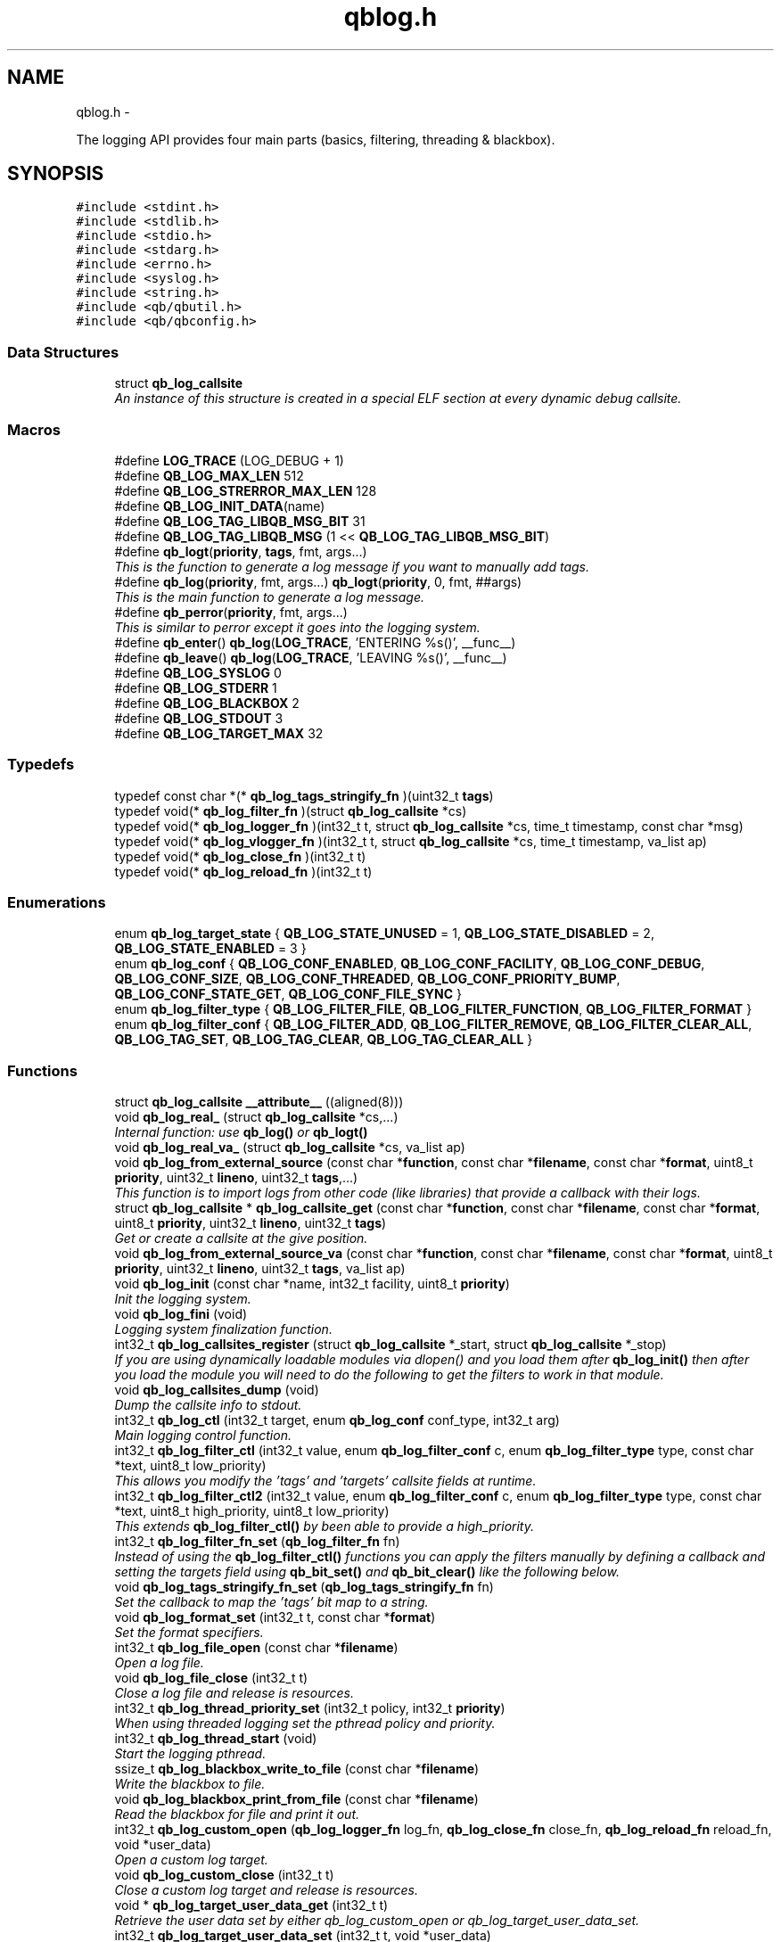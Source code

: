 .TH "qblog.h" 3 "Mon Sep 10 2012" "Version 0.14.2" "libqb" \" -*- nroff -*-
.ad l
.nh
.SH NAME
qblog.h \- 
.PP
The logging API provides four main parts (basics, filtering, threading & blackbox)\&.  

.SH SYNOPSIS
.br
.PP
\fC#include <stdint\&.h>\fP
.br
\fC#include <stdlib\&.h>\fP
.br
\fC#include <stdio\&.h>\fP
.br
\fC#include <stdarg\&.h>\fP
.br
\fC#include <errno\&.h>\fP
.br
\fC#include <syslog\&.h>\fP
.br
\fC#include <string\&.h>\fP
.br
\fC#include <qb/qbutil\&.h>\fP
.br
\fC#include <qb/qbconfig\&.h>\fP
.br

.SS "Data Structures"

.in +1c
.ti -1c
.RI "struct \fBqb_log_callsite\fP"
.br
.RI "\fIAn instance of this structure is created in a special ELF section at every dynamic debug callsite\&. \fP"
.in -1c
.SS "Macros"

.in +1c
.ti -1c
.RI "#define \fBLOG_TRACE\fP   (LOG_DEBUG + 1)"
.br
.ti -1c
.RI "#define \fBQB_LOG_MAX_LEN\fP   512"
.br
.ti -1c
.RI "#define \fBQB_LOG_STRERROR_MAX_LEN\fP   128"
.br
.ti -1c
.RI "#define \fBQB_LOG_INIT_DATA\fP(name)"
.br
.ti -1c
.RI "#define \fBQB_LOG_TAG_LIBQB_MSG_BIT\fP   31"
.br
.ti -1c
.RI "#define \fBQB_LOG_TAG_LIBQB_MSG\fP   (1 << \fBQB_LOG_TAG_LIBQB_MSG_BIT\fP)"
.br
.ti -1c
.RI "#define \fBqb_logt\fP(\fBpriority\fP, \fBtags\fP, fmt, args\&.\&.\&.)"
.br
.RI "\fIThis is the function to generate a log message if you want to manually add tags\&. \fP"
.ti -1c
.RI "#define \fBqb_log\fP(\fBpriority\fP, fmt, args\&.\&.\&.)   \fBqb_logt\fP(\fBpriority\fP, 0, fmt, ##args)"
.br
.RI "\fIThis is the main function to generate a log message\&. \fP"
.ti -1c
.RI "#define \fBqb_perror\fP(\fBpriority\fP, fmt, args\&.\&.\&.)"
.br
.RI "\fIThis is similar to perror except it goes into the logging system\&. \fP"
.ti -1c
.RI "#define \fBqb_enter\fP()   \fBqb_log\fP(\fBLOG_TRACE\fP, 'ENTERING %s()', __func__)"
.br
.ti -1c
.RI "#define \fBqb_leave\fP()   \fBqb_log\fP(\fBLOG_TRACE\fP, 'LEAVING %s()', __func__)"
.br
.ti -1c
.RI "#define \fBQB_LOG_SYSLOG\fP   0"
.br
.ti -1c
.RI "#define \fBQB_LOG_STDERR\fP   1"
.br
.ti -1c
.RI "#define \fBQB_LOG_BLACKBOX\fP   2"
.br
.ti -1c
.RI "#define \fBQB_LOG_STDOUT\fP   3"
.br
.ti -1c
.RI "#define \fBQB_LOG_TARGET_MAX\fP   32"
.br
.in -1c
.SS "Typedefs"

.in +1c
.ti -1c
.RI "typedef const char *(* \fBqb_log_tags_stringify_fn\fP )(uint32_t \fBtags\fP)"
.br
.ti -1c
.RI "typedef void(* \fBqb_log_filter_fn\fP )(struct \fBqb_log_callsite\fP *cs)"
.br
.ti -1c
.RI "typedef void(* \fBqb_log_logger_fn\fP )(int32_t t, struct \fBqb_log_callsite\fP *cs, time_t timestamp, const char *msg)"
.br
.ti -1c
.RI "typedef void(* \fBqb_log_vlogger_fn\fP )(int32_t t, struct \fBqb_log_callsite\fP *cs, time_t timestamp, va_list ap)"
.br
.ti -1c
.RI "typedef void(* \fBqb_log_close_fn\fP )(int32_t t)"
.br
.ti -1c
.RI "typedef void(* \fBqb_log_reload_fn\fP )(int32_t t)"
.br
.in -1c
.SS "Enumerations"

.in +1c
.ti -1c
.RI "enum \fBqb_log_target_state\fP { \fBQB_LOG_STATE_UNUSED\fP =  1, \fBQB_LOG_STATE_DISABLED\fP =  2, \fBQB_LOG_STATE_ENABLED\fP =  3 }"
.br
.ti -1c
.RI "enum \fBqb_log_conf\fP { \fBQB_LOG_CONF_ENABLED\fP, \fBQB_LOG_CONF_FACILITY\fP, \fBQB_LOG_CONF_DEBUG\fP, \fBQB_LOG_CONF_SIZE\fP, \fBQB_LOG_CONF_THREADED\fP, \fBQB_LOG_CONF_PRIORITY_BUMP\fP, \fBQB_LOG_CONF_STATE_GET\fP, \fBQB_LOG_CONF_FILE_SYNC\fP }"
.br
.ti -1c
.RI "enum \fBqb_log_filter_type\fP { \fBQB_LOG_FILTER_FILE\fP, \fBQB_LOG_FILTER_FUNCTION\fP, \fBQB_LOG_FILTER_FORMAT\fP }"
.br
.ti -1c
.RI "enum \fBqb_log_filter_conf\fP { \fBQB_LOG_FILTER_ADD\fP, \fBQB_LOG_FILTER_REMOVE\fP, \fBQB_LOG_FILTER_CLEAR_ALL\fP, \fBQB_LOG_TAG_SET\fP, \fBQB_LOG_TAG_CLEAR\fP, \fBQB_LOG_TAG_CLEAR_ALL\fP }"
.br
.in -1c
.SS "Functions"

.in +1c
.ti -1c
.RI "struct \fBqb_log_callsite\fP \fB__attribute__\fP ((aligned(8)))"
.br
.ti -1c
.RI "void \fBqb_log_real_\fP (struct \fBqb_log_callsite\fP *cs,\&.\&.\&.)"
.br
.RI "\fIInternal function: use \fBqb_log()\fP or \fBqb_logt()\fP \fP"
.ti -1c
.RI "void \fBqb_log_real_va_\fP (struct \fBqb_log_callsite\fP *cs, va_list ap)"
.br
.ti -1c
.RI "void \fBqb_log_from_external_source\fP (const char *\fBfunction\fP, const char *\fBfilename\fP, const char *\fBformat\fP, uint8_t \fBpriority\fP, uint32_t \fBlineno\fP, uint32_t \fBtags\fP,\&.\&.\&.)"
.br
.RI "\fIThis function is to import logs from other code (like libraries) that provide a callback with their logs\&. \fP"
.ti -1c
.RI "struct \fBqb_log_callsite\fP * \fBqb_log_callsite_get\fP (const char *\fBfunction\fP, const char *\fBfilename\fP, const char *\fBformat\fP, uint8_t \fBpriority\fP, uint32_t \fBlineno\fP, uint32_t \fBtags\fP)"
.br
.RI "\fIGet or create a callsite at the give position\&. \fP"
.ti -1c
.RI "void \fBqb_log_from_external_source_va\fP (const char *\fBfunction\fP, const char *\fBfilename\fP, const char *\fBformat\fP, uint8_t \fBpriority\fP, uint32_t \fBlineno\fP, uint32_t \fBtags\fP, va_list ap)"
.br
.ti -1c
.RI "void \fBqb_log_init\fP (const char *name, int32_t facility, uint8_t \fBpriority\fP)"
.br
.RI "\fIInit the logging system\&. \fP"
.ti -1c
.RI "void \fBqb_log_fini\fP (void)"
.br
.RI "\fILogging system finalization function\&. \fP"
.ti -1c
.RI "int32_t \fBqb_log_callsites_register\fP (struct \fBqb_log_callsite\fP *_start, struct \fBqb_log_callsite\fP *_stop)"
.br
.RI "\fIIf you are using dynamically loadable modules via dlopen() and you load them after \fBqb_log_init()\fP then after you load the module you will need to do the following to get the filters to work in that module\&. \fP"
.ti -1c
.RI "void \fBqb_log_callsites_dump\fP (void)"
.br
.RI "\fIDump the callsite info to stdout\&. \fP"
.ti -1c
.RI "int32_t \fBqb_log_ctl\fP (int32_t target, enum \fBqb_log_conf\fP conf_type, int32_t arg)"
.br
.RI "\fIMain logging control function\&. \fP"
.ti -1c
.RI "int32_t \fBqb_log_filter_ctl\fP (int32_t value, enum \fBqb_log_filter_conf\fP c, enum \fBqb_log_filter_type\fP type, const char *text, uint8_t low_priority)"
.br
.RI "\fIThis allows you modify the 'tags' and 'targets' callsite fields at runtime\&. \fP"
.ti -1c
.RI "int32_t \fBqb_log_filter_ctl2\fP (int32_t value, enum \fBqb_log_filter_conf\fP c, enum \fBqb_log_filter_type\fP type, const char *text, uint8_t high_priority, uint8_t low_priority)"
.br
.RI "\fIThis extends \fBqb_log_filter_ctl()\fP by been able to provide a high_priority\&. \fP"
.ti -1c
.RI "int32_t \fBqb_log_filter_fn_set\fP (\fBqb_log_filter_fn\fP fn)"
.br
.RI "\fIInstead of using the \fBqb_log_filter_ctl()\fP functions you can apply the filters manually by defining a callback and setting the targets field using \fBqb_bit_set()\fP and \fBqb_bit_clear()\fP like the following below\&. \fP"
.ti -1c
.RI "void \fBqb_log_tags_stringify_fn_set\fP (\fBqb_log_tags_stringify_fn\fP fn)"
.br
.RI "\fISet the callback to map the 'tags' bit map to a string\&. \fP"
.ti -1c
.RI "void \fBqb_log_format_set\fP (int32_t t, const char *\fBformat\fP)"
.br
.RI "\fISet the format specifiers\&. \fP"
.ti -1c
.RI "int32_t \fBqb_log_file_open\fP (const char *\fBfilename\fP)"
.br
.RI "\fIOpen a log file\&. \fP"
.ti -1c
.RI "void \fBqb_log_file_close\fP (int32_t t)"
.br
.RI "\fIClose a log file and release is resources\&. \fP"
.ti -1c
.RI "int32_t \fBqb_log_thread_priority_set\fP (int32_t policy, int32_t \fBpriority\fP)"
.br
.RI "\fIWhen using threaded logging set the pthread policy and priority\&. \fP"
.ti -1c
.RI "int32_t \fBqb_log_thread_start\fP (void)"
.br
.RI "\fIStart the logging pthread\&. \fP"
.ti -1c
.RI "ssize_t \fBqb_log_blackbox_write_to_file\fP (const char *\fBfilename\fP)"
.br
.RI "\fIWrite the blackbox to file\&. \fP"
.ti -1c
.RI "void \fBqb_log_blackbox_print_from_file\fP (const char *\fBfilename\fP)"
.br
.RI "\fIRead the blackbox for file and print it out\&. \fP"
.ti -1c
.RI "int32_t \fBqb_log_custom_open\fP (\fBqb_log_logger_fn\fP log_fn, \fBqb_log_close_fn\fP close_fn, \fBqb_log_reload_fn\fP reload_fn, void *user_data)"
.br
.RI "\fIOpen a custom log target\&. \fP"
.ti -1c
.RI "void \fBqb_log_custom_close\fP (int32_t t)"
.br
.RI "\fIClose a custom log target and release is resources\&. \fP"
.ti -1c
.RI "void * \fBqb_log_target_user_data_get\fP (int32_t t)"
.br
.RI "\fIRetrieve the user data set by either qb_log_custom_open or qb_log_target_user_data_set\&. \fP"
.ti -1c
.RI "int32_t \fBqb_log_target_user_data_set\fP (int32_t t, void *user_data)"
.br
.RI "\fIAssociate user data with this log target\&. \fP"
.ti -1c
.RI "void \fBqb_log_target_format\fP (int32_t target, struct \fBqb_log_callsite\fP *cs, time_t timestamp, const char *formatted_message, char *output_buffer)"
.br
.RI "\fIformat the callsite and timestamp info according to the format set using \fBqb_log_format_set()\fP It is intended to be used from your custom logger function\&. \fP"
.ti -1c
.RI "int32_t \fBqb_log_facility2int\fP (const char *fname)"
.br
.RI "\fIConvert string 'auth' to equivalent number 'LOG_AUTH' etc\&. \fP"
.ti -1c
.RI "const char * \fBqb_log_facility2str\fP (int32_t fnum)"
.br
.RI "\fIConvert number 'LOG_AUTH' to equivalent string 'auth' etc\&. \fP"
.in -1c
.SS "Variables"

.in +1c
.ti -1c
.RI "const char * \fBfunction\fP"
.br
.ti -1c
.RI "const char * \fBfilename\fP"
.br
.ti -1c
.RI "const char * \fBformat\fP"
.br
.ti -1c
.RI "uint8_t \fBpriority\fP"
.br
.ti -1c
.RI "uint32_t \fBlineno\fP"
.br
.ti -1c
.RI "uint32_t \fBtargets\fP"
.br
.ti -1c
.RI "uint32_t \fBtags\fP"
.br
.ti -1c
.RI "struct \fBqb_log_callsite\fP \fB__start___verbose\fP []"
.br
.ti -1c
.RI "struct \fBqb_log_callsite\fP \fB__stop___verbose\fP []"
.br
.ti -1c
.RI "enum \fBqb_log_target_state\fP \fB__attribute__\fP"
.br
.in -1c
.SH "Detailed Description"
.PP 
The logging API provides four main parts (basics, filtering, threading & blackbox)\&. 

The idea behind this logging system is not to be prescriptive but to provide a set of tools to help the developer achieve what they want quickly and easily\&.
.PP
\fBBasic logging API\&.\fP
.RS 4
Call \fBqb_log()\fP to generate a log message\&. Then to write the message somewhere meaningful call \fBqb_log_ctl()\fP to configure the targets\&.
.RE
.PP
Simplist possible use: 
.PP
.nf
   main() {
        qb_log_init('simple-log', LOG_DAEMON, LOG_INFO);
        // \&.\&.\&.
        qb_log(LOG_WARNING, 'watch out');
        // \&.\&.\&.
        qb_log_fini();
   }

.fi
.PP
.PP
\fBConfiguring log targets\&.\fP
.RS 4
A log target can by syslog, stderr, the blackbox or a text file\&. By default only syslog is enabled\&.
.RE
.PP
To enable a target do the following 
.PP
.nf
        qb_log_ctl(QB_LOG_BLACKBOX, QB_LOG_CONF_ENABLED, QB_TRUE);

.fi
.PP
.PP
syslog, stderr and the blackbox are static (they don't need to be created, just enabled or disabled\&. However you can open multiple logfiles (32 - QB_LOG_BLACKBOX)\&. To do this use the following code\&. 
.PP
.nf
        mytarget = qb_log_file_open('/var/log/mylogfile');
        qb_log_ctl(mytarget, QB_LOG_CONF_ENABLED, QB_TRUE);

.fi
.PP
.PP
Once your targets are enabled/opened you can configure them as follows: Configure the size of blackbox 
.PP
.nf
        qb_log_ctl(QB_LOG_BLACKBOX, QB_LOG_CONF_SIZE, 1024*10);

.fi
.PP
.PP
Make logging to file threaded: 
.PP
.nf
        qb_log_ctl(mytarget, QB_LOG_CONF_THREADED, QB_TRUE);

.fi
.PP
.PP
To workaround your syslog daemon filtering all messages > LOG_INFO 
.PP
.nf
        qb_log_ctl(QB_LOG_SYSLOG, QB_LOG_CONF_PRIORITY_BUMP,
                   LOG_INFO - LOG_DEBUG);

.fi
.PP
.PP
To ensure all logs to file targets are fsync'ed (default QB_FALSE) 
.PP
.nf
        qb_log_ctl(mytarget, QB_LOG_CONF_FILE_SYNC, QB_TRUE);

.fi
.PP
.PP
\fBFiltering messages\&.\fP
.RS 4
To have more power over what log messages go to which target you can apply filters to the targets\&. What happens is the desired callsites have the correct bit set\&. Then when the log message is generated it gets sent to the targets based on which bit is set in the callsite's 'target' bitmap\&. Messages can be filtered based on the:
.IP "1." 4
filename + priority
.IP "2." 4
function name + priority
.IP "3." 4
format string + priority
.PP
.RE
.PP
So to make all logs from evil_fnunction() go to stderr do the following: 
.PP
.nf
        qb_log_filter_ctl(QB_LOG_STDERR, QB_LOG_FILTER_ADD,
                          QB_LOG_FILTER_FUNCTION, 'evil_fnunction', LOG_TRACE);

.fi
.PP
.PP
So to make all logs from totem* (with a priority <= LOG_INFO) go to stderr do the following: 
.PP
.nf
        qb_log_filter_ctl(QB_LOG_STDERR, QB_LOG_FILTER_ADD,
                          QB_LOG_FILTER_FILE, 'totem', LOG_INFO);

.fi
.PP
.PP
So to make all logs with the substring 'ringbuffer' go to stderr do the following: 
.PP
.nf
        qb_log_filter_ctl(QB_LOG_STDERR, QB_LOG_FILTER_ADD,
                          QB_LOG_FILTER_FORMAT, 'ringbuffer', LOG_TRACE);

.fi
.PP
.PP
\fBThreaded logging\&.\fP
.RS 4
To achieve non-blocking logging you can use threaded logging\&. So any calls to write() or syslog() will not hold up your program\&.
.RE
.PP
Threaded logging use: 
.PP
.nf
   main() {
        qb_log_init('simple-log', LOG_DAEMON, LOG_INFO);
        qb_log_ctl(QB_LOG_SYSLOG, QB_LOG_CONF_THREADED, QB_TRUE);
        // \&.\&.\&.
        daemonize();
        // call this after you fork()
        qb_log_thread_start();
        // \&.\&.\&.
        qb_log(LOG_WARNING, 'watch out');
        // \&.\&.\&.
        qb_log_fini();
   }

.fi
.PP
.PP
\fBA blackbox for in-field diagnosis\&.\fP
.RS 4
This stores log messages in a ringbuffer so they can be written to file if the program crashes (you will need to catch SIGSEGV)\&. These can then be easily printed out later\&.
.RE
.PP
\fBNote:\fP
.RS 4
the blackbox is not enabled by default\&.
.RE
.PP
Blackbox usage: 
.PP
.nf
   static void sigsegv_handler(int sig)
   {
        (void)signal (SIGSEGV, SIG_DFL);
        qb_log_blackbox_write_to_file('simple-log\&.fdata');
        qb_log_fini();
        raise(SIGSEGV);
   }
  
   main() {
  
        signal(SIGSEGV, sigsegv_handler);
  
        qb_log_init('simple-log', LOG_DAEMON, LOG_INFO);
        qb_log_filter_ctl(QB_LOG_BLACKBOX, QB_LOG_FILTER_ADD,
                          QB_LOG_FILTER_FILE, '*', LOG_DEBUG);
        qb_log_ctl(QB_LOG_BLACKBOX, QB_LOG_CONF_SIZE, 1024*10);
        qb_log_ctl(QB_LOG_BLACKBOX, QB_LOG_CONF_ENABLED, QB_TRUE);
        // \&.\&.\&.
        qb_log(LOG_WARNING, 'watch out');
        // \&.\&.\&.
        qb_log_fini();
   }

.fi
.PP
.PP
\fBTagging messages\&.\fP
.RS 4
You can tag messages using the second argument to \fBqb_logt()\fP or by using \fBqb_log_filter_ctl()\fP\&. This can be used to add feature or sub-system information to the logs\&.
.RE
.PP
.PP
.nf
   const char* my_tags_stringify(uint32_t tags) {
        if (qb_bit_is_set(tags, QB_LOG_TAG_LIBQB_MSG_BIT) {
                return 'libqb';
        } else if (tags == 3) {
                return 'three';
        } else {
                return 'MAIN';
        }
   }
   main() {
        // \&.\&.\&.
        qb_log_tags_stringify_fn_set(my_tags_stringify);
        qb_log_format_set(QB_LOG_STDERR, '[%5g] %p %b');
        // \&.\&.\&.
        qb_logt(LOG_INFO, 3, 'hello');
        qb_logt(LOG_INFO, 0, 'hello');
   }
.fi
.PP
 The code above will produce: 
.PP
.nf
   [libqb] some message
   [three] info hello
   [MAIN ] info hello

.fi
.PP
 
.SH "Macro Definition Documentation"
.PP 
.SS "#define LOG_TRACE   (LOG_DEBUG + 1)"

.SS "#define qb_enter()   \fBqb_log\fP(\fBLOG_TRACE\fP, 'ENTERING %s()', __func__)"

.SS "#define qb_leave()   \fBqb_log\fP(\fBLOG_TRACE\fP, 'LEAVING %s()', __func__)"

.SS "#define qb_log(\fBpriority\fP, fmt, args\&.\&.\&.)   \fBqb_logt\fP(\fBpriority\fP, 0, fmt, ##args)"

.PP
This is the main function to generate a log message\&. \fBParameters:\fP
.RS 4
\fIpriority\fP this takes syslog priorities\&. 
.br
\fIfmt\fP usual printf style format specifiers 
.br
\fIargs\fP usual printf style args 
.RE
.PP

.SS "#define QB_LOG_BLACKBOX   2"

.SS "#define QB_LOG_INIT_DATA(name)"
\fBValue:\fP
.PP
.nf
void name(void);                                                   \
    void name(void) { if (__start___verbose != __stop___verbose) {assert(1);} } \
    void __attribute__ ((constructor)) name(void);
.fi
.SS "#define QB_LOG_MAX_LEN   512"

.SS "#define QB_LOG_STDERR   1"

.SS "#define QB_LOG_STDOUT   3"

.SS "#define QB_LOG_STRERROR_MAX_LEN   128"

.SS "#define QB_LOG_SYSLOG   0"

.SS "#define QB_LOG_TAG_LIBQB_MSG   (1 << \fBQB_LOG_TAG_LIBQB_MSG_BIT\fP)"

.SS "#define QB_LOG_TAG_LIBQB_MSG_BIT   31"

.SS "#define QB_LOG_TARGET_MAX   32"

.SS "#define qb_logt(\fBpriority\fP, \fBtags\fP, fmt, args\&.\&.\&.)"
\fBValue:\fP
.PP
.nf
do {                     \
        static struct qb_log_callsite descriptor                        \
        __attribute__((section('__verbose'), aligned(8))) =             \
        { __func__, __FILE__, fmt, priority, __LINE__, 0, tags };       \
        qb_log_real_(&descriptor, ##args);                              \
    } while(0)
.fi
.PP
This is the function to generate a log message if you want to manually add tags\&. \fBParameters:\fP
.RS 4
\fIpriority\fP this takes syslog priorities\&. 
.br
\fItags\fP this is a uint32_t that you can use with \fBqb_log_tags_stringify_fn_set()\fP to 'tag' a log message with a feature or sub-system then you can use '%g' in the format specifer to print it out\&. 
.br
\fIfmt\fP usual printf style format specifiers 
.br
\fIargs\fP usual printf style args 
.RE
.PP

.SS "#define qb_perror(\fBpriority\fP, fmt, args\&.\&.\&.)"
\fBValue:\fP
.PP
.nf
do {                              \
        char _perr_buf_[QB_LOG_STRERROR_MAX_LEN];                       \
        const char *_perr_str_ = qb_strerror_r(errno, _perr_buf_, sizeof(_perr_buf_));  \
        qb_logt(priority, 0, fmt ': %s (%d)', ##args, _perr_str_, errno);               \
    } while(0)
.fi
.PP
This is similar to perror except it goes into the logging system\&. \fBParameters:\fP
.RS 4
\fIpriority\fP this takes syslog priorities\&. 
.br
\fIfmt\fP usual printf style format specifiers 
.br
\fIargs\fP usual printf style args 
.RE
.PP

.SH "Typedef Documentation"
.PP 
.SS "typedef void(* qb_log_close_fn)(int32_t t)"

.SS "typedef void(* qb_log_filter_fn)(struct \fBqb_log_callsite\fP *cs)"

.SS "typedef void(* qb_log_logger_fn)(int32_t t, struct \fBqb_log_callsite\fP *cs, time_t timestamp, const char *msg)"

.SS "typedef void(* qb_log_reload_fn)(int32_t t)"

.SS "typedef const char*(* qb_log_tags_stringify_fn)(uint32_t \fBtags\fP)"

.SS "typedef void(* qb_log_vlogger_fn)(int32_t t, struct \fBqb_log_callsite\fP *cs, time_t timestamp, va_list ap)"

.SH "Enumeration Type Documentation"
.PP 
.SS "enum \fBqb_log_conf\fP"

.PP
\fBEnumerator: \fP
.in +1c
.TP
\fB\fIQB_LOG_CONF_ENABLED \fP\fP
.TP
\fB\fIQB_LOG_CONF_FACILITY \fP\fP
.TP
\fB\fIQB_LOG_CONF_DEBUG \fP\fP
.TP
\fB\fIQB_LOG_CONF_SIZE \fP\fP
.TP
\fB\fIQB_LOG_CONF_THREADED \fP\fP
.TP
\fB\fIQB_LOG_CONF_PRIORITY_BUMP \fP\fP
.TP
\fB\fIQB_LOG_CONF_STATE_GET \fP\fP
.TP
\fB\fIQB_LOG_CONF_FILE_SYNC \fP\fP

.SS "enum \fBqb_log_filter_conf\fP"

.PP
\fBEnumerator: \fP
.in +1c
.TP
\fB\fIQB_LOG_FILTER_ADD \fP\fP
.TP
\fB\fIQB_LOG_FILTER_REMOVE \fP\fP
.TP
\fB\fIQB_LOG_FILTER_CLEAR_ALL \fP\fP
.TP
\fB\fIQB_LOG_TAG_SET \fP\fP
.TP
\fB\fIQB_LOG_TAG_CLEAR \fP\fP
.TP
\fB\fIQB_LOG_TAG_CLEAR_ALL \fP\fP

.SS "enum \fBqb_log_filter_type\fP"

.PP
\fBEnumerator: \fP
.in +1c
.TP
\fB\fIQB_LOG_FILTER_FILE \fP\fP
.TP
\fB\fIQB_LOG_FILTER_FUNCTION \fP\fP
.TP
\fB\fIQB_LOG_FILTER_FORMAT \fP\fP

.SS "enum \fBqb_log_target_state\fP"

.PP
\fBEnumerator: \fP
.in +1c
.TP
\fB\fIQB_LOG_STATE_UNUSED \fP\fP
.TP
\fB\fIQB_LOG_STATE_DISABLED \fP\fP
.TP
\fB\fIQB_LOG_STATE_ENABLED \fP\fP

.SH "Function Documentation"
.PP 
.SS "struct \fBqb_log_callsite\fP __attribute__ ((aligned(8)))"

.SS "void qb_log_blackbox_print_from_file (const char *filename)"

.PP
Read the blackbox for file and print it out\&. 
.SS "ssize_t qb_log_blackbox_write_to_file (const char *filename)"

.PP
Write the blackbox to file\&. 
.SS "struct \fBqb_log_callsite\fP* qb_log_callsite_get (const char *function, const char *filename, const char *format, uint8_tpriority, uint32_tlineno, uint32_ttags)\fC [read]\fP"

.PP
Get or create a callsite at the give position\&. The result can then be passed into \fBqb_log_real_()\fP
.PP
\fBParameters:\fP
.RS 4
\fIfunction\fP originating function name 
.br
\fIfilename\fP originating filename 
.br
\fIformat\fP format string 
.br
\fIpriority\fP this takes syslog priorities\&. 
.br
\fIlineno\fP file line number 
.br
\fItags\fP the tag 
.RE
.PP

.SS "void qb_log_callsites_dump (void)"

.PP
Dump the callsite info to stdout\&. 
.SS "int32_t qb_log_callsites_register (struct \fBqb_log_callsite\fP *_start, struct \fBqb_log_callsite\fP *_stop)"

.PP
If you are using dynamically loadable modules via dlopen() and you load them after \fBqb_log_init()\fP then after you load the module you will need to do the following to get the filters to work in that module\&. .PP
.nf
        _start = dlsym (dl_handle, '__start___verbose');
        _stop = dlsym (dl_handle, '__stop___verbose');
        qb_log_callsites_register(_start, _stop);
.fi
.PP
 
.SS "int32_t qb_log_ctl (int32_ttarget, enum \fBqb_log_conf\fPconf_type, int32_targ)"

.PP
Main logging control function\&. \fBParameters:\fP
.RS 4
\fItarget\fP QB_LOG_SYSLOG, QB_LOG_STDERR or result from \fBqb_log_file_open()\fP 
.br
\fIconf_type\fP what to configure 
.br
\fIarg\fP the new value 
.RE
.PP
\fBSee also:\fP
.RS 4
\fBqb_log_conf\fP
.RE
.PP
\fBReturn values:\fP
.RS 4
\fI-errno\fP on error 
.br
\fI0\fP on success 
.br
\fIqb_log_target_state\fP for QB_LOG_CONF_STATE_GET 
.RE
.PP

.SS "void qb_log_custom_close (int32_tt)"

.PP
Close a custom log target and release is resources\&. 
.SS "int32_t qb_log_custom_open (\fBqb_log_logger_fn\fPlog_fn, \fBqb_log_close_fn\fPclose_fn, \fBqb_log_reload_fn\fPreload_fn, void *user_data)"

.PP
Open a custom log target\&. \fBReturn values:\fP
.RS 4
\fI-errno\fP on error 
.br
\fI3\fP to 31 (to be passed into other qb_log_* functions) 
.RE
.PP

.SS "int32_t qb_log_facility2int (const char *fname)"

.PP
Convert string 'auth' to equivalent number 'LOG_AUTH' etc\&. 
.SS "const char* qb_log_facility2str (int32_tfnum)"

.PP
Convert number 'LOG_AUTH' to equivalent string 'auth' etc\&. 
.SS "void qb_log_file_close (int32_tt)"

.PP
Close a log file and release is resources\&. 
.SS "int32_t qb_log_file_open (const char *filename)"

.PP
Open a log file\&. \fBReturn values:\fP
.RS 4
\fI-errno\fP on error 
.br
\fI3\fP to 31 (to be passed into other qb_log_* functions) 
.RE
.PP

.SS "int32_t qb_log_filter_ctl (int32_tvalue, enum \fBqb_log_filter_conf\fPc, enum \fBqb_log_filter_type\fPtype, const char *text, uint8_tlow_priority)"

.PP
This allows you modify the 'tags' and 'targets' callsite fields at runtime\&. 
.SS "int32_t qb_log_filter_ctl2 (int32_tvalue, enum \fBqb_log_filter_conf\fPc, enum \fBqb_log_filter_type\fPtype, const char *text, uint8_thigh_priority, uint8_tlow_priority)"

.PP
This extends \fBqb_log_filter_ctl()\fP by been able to provide a high_priority\&. 
.SS "int32_t qb_log_filter_fn_set (\fBqb_log_filter_fn\fPfn)"

.PP
Instead of using the \fBqb_log_filter_ctl()\fP functions you can apply the filters manually by defining a callback and setting the targets field using \fBqb_bit_set()\fP and \fBqb_bit_clear()\fP like the following below\&. .PP
.nf
   static void
   m_filter(struct qb_log_callsite *cs)
   {
        if ((cs->priority >= LOG_ALERT &&
             cs->priority <= LOG_DEBUG) &&
             strcmp(cs->filename, 'my_c_file\&.c') == 0) {
                qb_bit_set(cs->targets, QB_LOG_SYSLOG);
        } else {
                qb_bit_clear(cs->targets, QB_LOG_SYSLOG);
        }
   }
.fi
.PP
 
.SS "void qb_log_fini (void)"

.PP
Logging system finalization function\&. It releases any shared memory\&. Stops the logging thread if running\&. Flushes the last message to their destinations\&. 
.SS "void qb_log_format_set (int32_tt, const char *format)"

.PP
Set the format specifiers\&. n FUNCTION NAME f FILENAME l FILELINE p PRIORITY t TIMESTAMP b BUFFER g TAGS N name (passed into qb_log_init) P PID H hostname
.PP
any number between % and character specify field length to pad or chop 
.SS "void qb_log_from_external_source (const char *function, const char *filename, const char *format, uint8_tpriority, uint32_tlineno, uint32_ttags, \&.\&.\&.)"

.PP
This function is to import logs from other code (like libraries) that provide a callback with their logs\&. \fBNote:\fP
.RS 4
the performance of this will not impress you, as the filtering is done on each log message, not before hand\&. So try doing basic pre-filtering\&.
.RE
.PP
\fBParameters:\fP
.RS 4
\fIfunction\fP originating function name 
.br
\fIfilename\fP originating filename 
.br
\fIformat\fP format string 
.br
\fIpriority\fP this takes syslog priorities\&. 
.br
\fIlineno\fP file line number 
.br
\fItags\fP this is a uint32_t that you can use with \fBqb_log_tags_stringify_fn_set()\fP to 'tag' a log message with a feature or sub-system then you can use '%g' in the format specifer to print it out\&. 
.RE
.PP

.SS "void qb_log_from_external_source_va (const char *function, const char *filename, const char *format, uint8_tpriority, uint32_tlineno, uint32_ttags, va_listap)"

.SS "void qb_log_init (const char *name, int32_tfacility, uint8_tpriority)"

.PP
Init the logging system\&. \fBParameters:\fP
.RS 4
\fIname\fP will be passed into openlog() 
.br
\fIfacility\fP default for all new targets\&. 
.br
\fIpriority\fP a basic filter with this priority will be added\&. 
.RE
.PP

.SS "void qb_log_real_ (struct \fBqb_log_callsite\fP *cs, \&.\&.\&.)"

.PP
Internal function: use \fBqb_log()\fP or \fBqb_logt()\fP 
.SS "void qb_log_real_va_ (struct \fBqb_log_callsite\fP *cs, va_listap)"

.SS "void qb_log_tags_stringify_fn_set (\fBqb_log_tags_stringify_fn\fPfn)"

.PP
Set the callback to map the 'tags' bit map to a string\&. 
.SS "void qb_log_target_format (int32_ttarget, struct \fBqb_log_callsite\fP *cs, time_ttimestamp, const char *formatted_message, char *output_buffer)"

.PP
format the callsite and timestamp info according to the format set using \fBqb_log_format_set()\fP It is intended to be used from your custom logger function\&. 
.SS "void* qb_log_target_user_data_get (int32_tt)"

.PP
Retrieve the user data set by either qb_log_custom_open or qb_log_target_user_data_set\&. 
.SS "int32_t qb_log_target_user_data_set (int32_tt, void *user_data)"

.PP
Associate user data with this log target\&. \fBNote:\fP
.RS 4
only use this with custom targets 
.RE
.PP

.SS "int32_t qb_log_thread_priority_set (int32_tpolicy, int32_tpriority)"

.PP
When using threaded logging set the pthread policy and priority\&. \fBReturn values:\fP
.RS 4
\fI-errno\fP on error 
.br
\fI0\fP success 
.RE
.PP

.SS "int32_t qb_log_thread_start (void)"

.PP
Start the logging pthread\&. 
.SH "Variable Documentation"
.PP 
.SS "enum \fBqb_log_target_state\fP  __attribute__"

.SS "struct \fBqb_log_callsite\fP __start___verbose[]"

.SS "struct \fBqb_log_callsite\fP __stop___verbose[]"

.SS "const char* filename"

.SS "const char* format"

.SS "const char* function"

.SS "uint32_t lineno"

.SS "uint8_t priority"

.SS "uint32_t tags"

.SS "uint32_t targets"

.SH "Author"
.PP 
Generated automatically by Doxygen for libqb from the source code\&.
